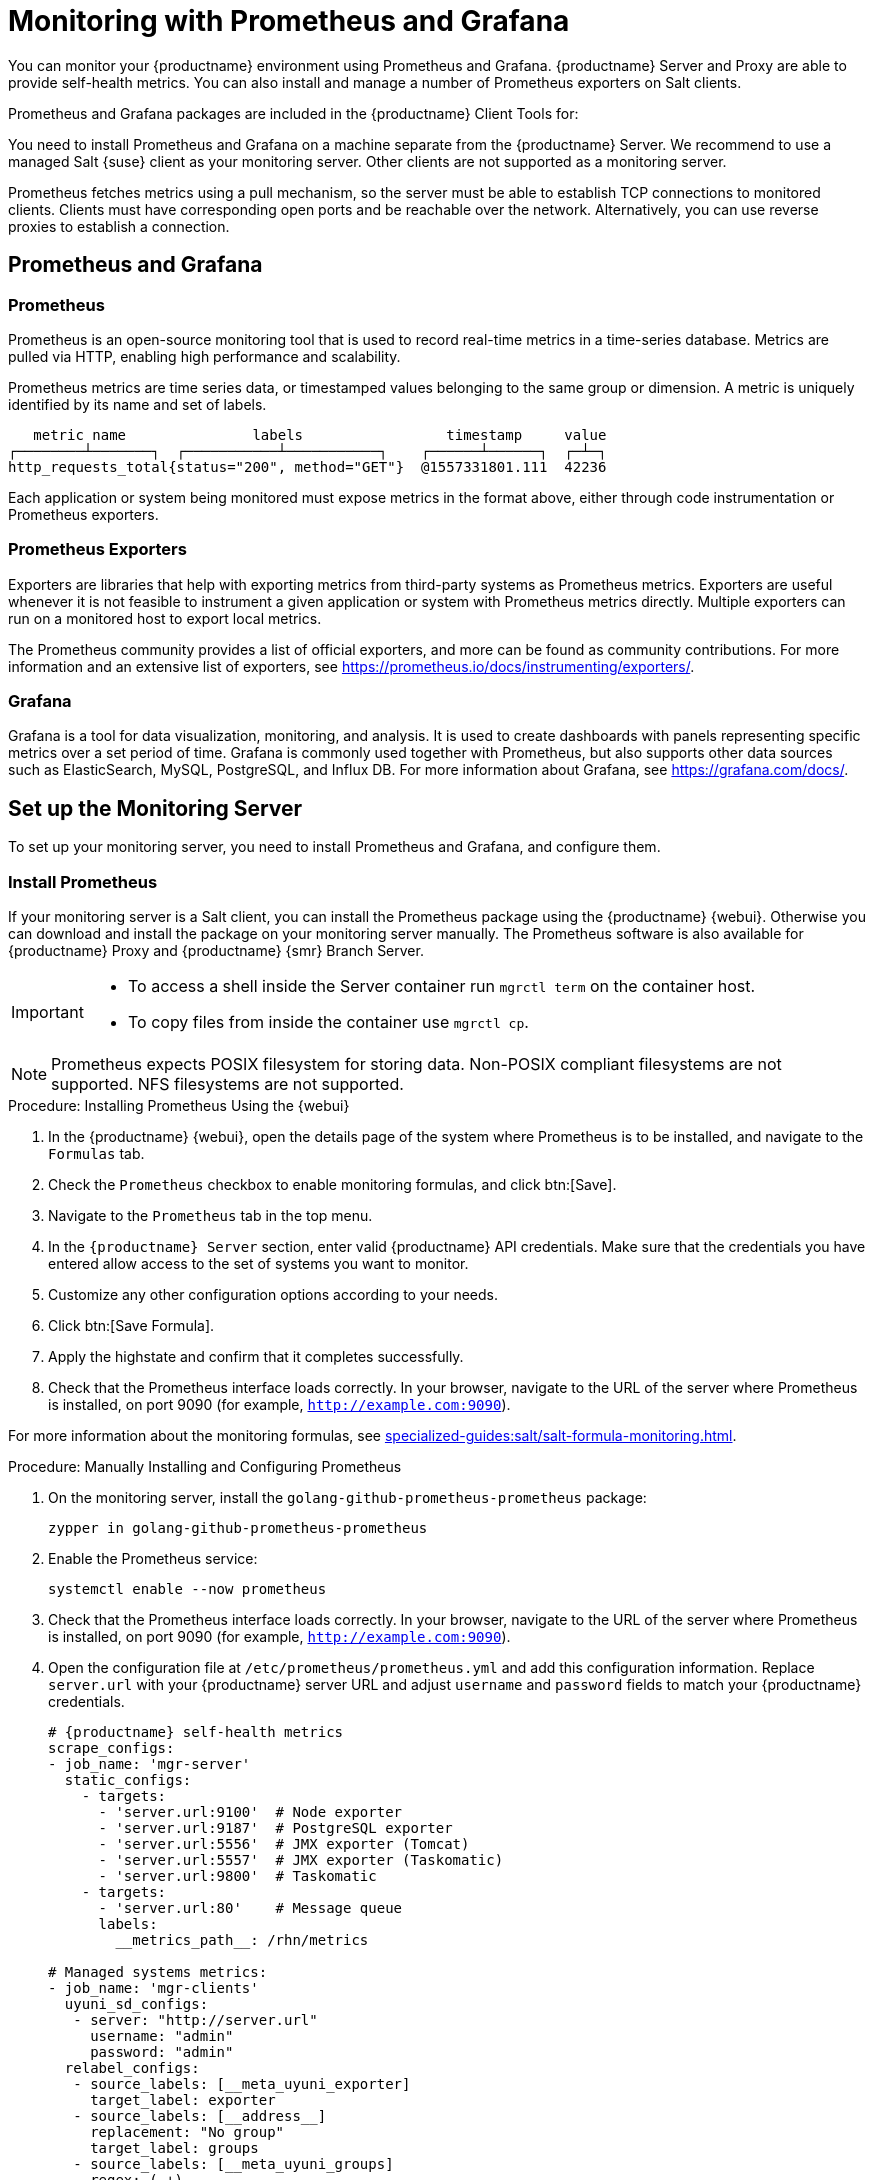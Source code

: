 [[monitoring]]
= Monitoring with Prometheus and Grafana

You can monitor your {productname} environment using Prometheus and Grafana.
{productname} Server and Proxy are able to provide self-health metrics.
You can also install and manage a number of Prometheus exporters on Salt clients.

Prometheus and Grafana packages are included in the {productname} Client Tools for:

ifeval::[{suma-content} == true]

* {sle}{nbsp}12
* {sle}{nbsp}15
* openSUSE Leap 15.x

endif::[]

ifeval::[{uyuni-content} == true]

* {sle}{nbsp}12
* {sle}{nbsp}15
* openSUSE Leap 15.x

endif::[]

You need to install Prometheus and Grafana on a machine separate from the {productname} Server.
We recommend to use a managed Salt {suse} client as your monitoring server.
Other clients are not supported as a monitoring server.

Prometheus fetches metrics using a pull mechanism, so the server must be able to establish TCP connections to monitored clients.
Clients must have corresponding open ports and be reachable over the network.
Alternatively, you can use reverse proxies to establish a connection.


ifeval::[{suma-content} == true]
[NOTE]
====
You must have a monitoring add-on subscription for each client you want to monitor.
Visit the {scclongform} to manage your {productname} subscriptions.
====
endif::[]



== Prometheus and Grafana


=== Prometheus

Prometheus is an open-source monitoring tool that is used to record real-time metrics in a time-series database.
Metrics are pulled via HTTP, enabling high performance and scalability.

Prometheus metrics are time series data, or timestamped values belonging to the same group or dimension.
A metric is uniquely identified by its name and set of labels.

// TODO:: This should be an actual image.

----
   metric name               labels                 timestamp     value
┌────────┴───────┐  ┌───────────┴───────────┐    ┌──────┴──────┐  ┌─┴─┐
http_requests_total{status="200", method="GET"}  @1557331801.111  42236
----

Each application or system being monitored must expose metrics in the format above, either through code instrumentation or Prometheus exporters.


=== Prometheus Exporters

Exporters are libraries that help with exporting metrics from third-party systems as Prometheus metrics.
Exporters are useful whenever it is not feasible to instrument a given application or system with Prometheus metrics directly.
Multiple exporters can run on a monitored host to export local metrics.

The Prometheus community provides a list of official exporters, and more can be found as community contributions.
For more information and an extensive list of exporters, see https://prometheus.io/docs/instrumenting/exporters/.


=== Grafana

Grafana is a tool for data visualization, monitoring, and analysis.
It is used to create dashboards with panels representing specific metrics over a set period of time.
Grafana is commonly used together with Prometheus, but also supports other data sources such as ElasticSearch, MySQL, PostgreSQL, and Influx DB.
For more information about Grafana, see https://grafana.com/docs/.



== Set up the Monitoring Server

To set up your monitoring server, you need to install Prometheus and Grafana, and configure them.



=== Install Prometheus

If your monitoring server is a Salt client, you can install the Prometheus package using the {productname} {webui}.
Otherwise you can download and install the package on your monitoring server manually.
The Prometheus software is also available for {productname} Proxy and {productname} {smr} Branch Server.

[IMPORTANT]
====
* To access a shell inside the Server container run [literal]``mgrctl term`` on the container host.

* To copy files from inside the container use [literal]``mgrctl cp``.
====

[NOTE]
====
Prometheus expects POSIX filesystem for storing data.
Non-POSIX compliant filesystems are not supported.
NFS filesystems are not supported.
====

.Procedure: Installing Prometheus Using the {webui}
. In the {productname} {webui}, open the details page of the system where Prometheus is to be installed, and navigate to the [guimenu]``Formulas`` tab.
. Check the [guimenu]``Prometheus`` checkbox to enable  monitoring formulas, and click btn:[Save].
. Navigate to the ``Prometheus`` tab in the top menu.
. In the ``{productname} Server`` section, enter valid {productname} API credentials.
    Make sure that the credentials you have entered allow access to the set of systems you want to monitor.
. Customize any other configuration options according to your needs.
. Click btn:[Save Formula].
. Apply the highstate and confirm that it completes successfully.
. Check that the Prometheus interface loads correctly. In your browser, navigate to the URL of the server where Prometheus is installed, on port 9090 (for example, [literal]``http://example.com:9090``).

For more information about the monitoring formulas, see xref:specialized-guides:salt/salt-formula-monitoring.adoc[].



.Procedure: Manually Installing and Configuring Prometheus
. On the monitoring server, install the [package]``golang-github-prometheus-prometheus`` package:
+
----
zypper in golang-github-prometheus-prometheus
----
. Enable the Prometheus service:
+
----
systemctl enable --now prometheus
----
. Check that the Prometheus interface loads correctly.
    In your browser, navigate to the URL of the server where Prometheus is installed, on port 9090 (for example, [literal]``http://example.com:9090``).
. Open the configuration file at [path]``/etc/prometheus/prometheus.yml`` and add this configuration information.
    Replace `server.url` with your {productname} server URL and adjust `username` and `password` fields to match your {productname} credentials.
+
----
# {productname} self-health metrics
scrape_configs:
- job_name: 'mgr-server'
  static_configs:
    - targets:
      - 'server.url:9100'  # Node exporter
      - 'server.url:9187'  # PostgreSQL exporter
      - 'server.url:5556'  # JMX exporter (Tomcat)
      - 'server.url:5557'  # JMX exporter (Taskomatic)
      - 'server.url:9800'  # Taskomatic
    - targets:
      - 'server.url:80'    # Message queue
      labels:
        __metrics_path__: /rhn/metrics

# Managed systems metrics:
- job_name: 'mgr-clients'
  uyuni_sd_configs:
   - server: "http://server.url"
     username: "admin"
     password: "admin"
  relabel_configs:
   - source_labels: [__meta_uyuni_exporter]
     target_label: exporter
   - source_labels: [__address__]
     replacement: "No group"
     target_label: groups
   - source_labels: [__meta_uyuni_groups]
     regex: (.+)
     target_label: groups
   - source_labels: [__meta_uyuni_minion_hostname]
     target_label: hostname
   - source_labels: [__meta_uyuni_primary_fqdn]
     regex: (.+)
     target_label: hostname
   - source_labels: [hostname, __address__]
     regex: (.*);.*:(.*)
     replacement: ${1}:${2}
     target_label: __address__
   - source_labels: [__meta_uyuni_metrics_path]
     regex: (.+)
     target_label: __metrics_path__
   - source_labels: [__meta_uyuni_proxy_module]
     target_label: __param_module
   - source_labels: [__meta_uyuni_scheme]
     target_label: __scheme__
----
. Save the configuration file.
. Restart the Prometheus service:
+
----
systemctl restart prometheus
----

For more information about the Prometheus configuration options, see the official Prometheus documentation at https://prometheus.io/docs/prometheus/latest/configuration/configuration/.



=== Install Grafana

If your monitoring server is a client managed by {productname}, you can install the Grafana package using the {productname} {webui}.
Otherwise you can download and install the package on your monitoring server manually.

[NOTE]
====
Grafana is not available on {productname} Proxy.
====

.Procedure: Installing Grafana Using the {webui}
. In the {productname} {webui}, open the details page of the system where Grafana is to be installed, and navigate to the [guimenu]``Formulas`` tab.
. Check the [guimenu]``Grafana`` checkbox to enable  monitoring formulas, and click btn:[Save].
. Navigate to the ``Grafana`` tab in the top menu.
. In the ``Enable and configure Grafana`` section, enter the admin credentials you want to use to log in Grafana.
. On the ``Datasources`` section, make sure that the Prometheus URL field points to the system where Prometheus is running.
. Customize any other configuration options according to your needs.
. Click btn:[Save Formula].
. Apply the highstate and confirm that it completes successfully.
. Check that the Grafana interface is loading correctly. In your browser, navigate to the URL of the server where Grafana is installed, on port 3000 (for example, [literal]``http://example.com:3000``).

[NOTE]
====
{productname} provides pre-built dashboards for server self-health, basic client monitoring, and more.
You can choose which dashboards to provision in the formula configuration page.
====


.Procedure: Manually Installing Grafana

. Install the [package]``grafana`` package:
+
----
zypper in grafana
----
. Enable the Grafana service:
+
----
systemctl enable --now grafana-server
----
. In your browser, navigate to the URL of the server where Grafana is installed, on port 3000 (for example, [literal]``http://example.com:3000``).
. On the login page, enter ``admin`` for username and password.
. Click btn:[Log in]. 
    If login is successful, then you will see a prompt to change the password.
. Click btn:[OK] on the prompt, then change your password.
. Move your cursor to the cog icon on the side menu which will show the configuration options.
. Click btn:[Data sources].
. Click btn:[Add data source] to see a list of all supported data sources.
. Choose the Prometheus data source.
. Make sure to specify the correct URL of the Prometheus server.
. Click btn:[Save & test].
. To import a dashboard click the btn:[+] icon in the side menu, and then click btn:[Import].
. For {productname} server overview load the dashboard ID: ``17569``.
. For {productname} clients overview load the dashboard ID: ``17570``.
+
image::monitoring_grafana_example.png[scaledwidth=80%]

[NOTE]
====
* For more information about the monitoring formulas, see xref:specialized-guides:salt/salt-formula-monitoring.adoc[].
* For more information on how to manually install and configure Grafana, see https://grafana.com/docs.
====

== Configure {productname} Monitoring

With {productname}{nbsp}4 and higher, you can enable the server to expose Prometheus self-health metrics, and also install and configure exporters on client systems.



=== Server Self Monitoring

The Server self-health metrics cover hardware, operating system and {productname} internals.
These metrics are made available by instrumentation of the Java application, combined with Prometheus exporters.

These exporters are shipped with {productname} Server:

* Node exporter: [systemitem]``golang-github-prometheus-node_exporter``.
** See https://github.com/prometheus/node_exporter.
* PostgreSQL exporter: [systemitem]``prometheus-postgres_exporter``.
** See https://github.com/wrouesnel/postgres_exporter.
* JMX exporter: [systemitem]``prometheus-jmx_exporter``.
** See https://github.com/prometheus/jmx_exporter.

These exporter packages are shipped with {productname} Proxy:

* Node exporter: [systemitem]``golang-github-prometheus-node_exporter``.
** See https://github.com/prometheus/node_exporter.
* Squid exporter: [systemitem]``golang-github-boynux-squid_exporter``.
** See https://github.com/boynux/squid-exporter.

The exporters are pre-installed in {productname} Server and Proxy, but their respective systemd daemons are disabled by default.



.Procedure: Enabling Self Monitoring

. In the {productname} {webui}, navigate to menu:Admin[Manager Configuration > Monitoring].
. Click btn:[Enable services].
. Restart Tomcat and Taskomatic.
. Navigate to the URL of your Prometheus server, on port 9090 (for example, [literal]``http://example.com:9090``)
. In the Prometheus UI, navigate to menu:Status[Targets] and confirm that all the endpoints on the ``mgr-server`` group are up.
. If you have also installed Grafana with the {webui}, the server insights are visible on the {productname} Server dashboard, in the menu:Admin[Manager Configuration > Monitoring].

[IMPORTANT]
====
Only server self-health monitoring can be enabled using the {webui}.
Metrics for a proxy are not automatically collected by Prometheus.
To enable self-health monitoring on a proxy, you need to manually install exporters and enable them.
====

The following relevant metrics are collected on the {productname} Server.

.Server statistics (port 80)
[cols="40,15,45"]
|===
|Metric |Type | Description

|uyuni_all_systems
|gauge
|Number of all systems

|uyuni_virtual_systems
|gauge
|Number of virtual systems

|uyuni_inactive_systems
|gauge
|Number of inactive systems

|uyuni_outdated_systems
|gauge
|Number of systems with outdated packages
|===

.PostgreSQL exporter (port 9187)
[cols="45,15,40"]
|===
|Metric |Type | Description

|pg_stat_database_tup_fetched
|counter
|Number of rows fetched by queries

|pg_stat_database_tup_inserted
|counter
|Number of rows inserted by queries

|pg_stat_database_tup_updated
|counter
|Number of rows updated by queries

|pg_stat_database_tup_deleted
|counter
|Number of rows deleted by queries

|mgr_serveractions_completed
|gauge
|Number of completed actions

|mgr_serveractions_failed
|gauge
|Number of failed actions

|mgr_serveractions_picked_up
|gauge
|Number of picked-up actions

|mgr_serveractions_queued
|gauge
|Number of queued actions
|===

.JMX exporter (Tomcat port 5556, Taskomatic port 5557)
[cols="45,15,40"]
|===
|Metric |Type | Description

|java_lang_Threading_ThreadCount
|gauge
|Number of active threads

|java_lang_Memory_HeapMemoryUsage_used
|gauge
|Current heap memory usage
|===

.Server Message Queue (port 80)
[cols="40,15,45"]
|===
|Metric |Type | Description

|message_queue_thread_pool_threads
|counter
|Number of message queue threads ever created

|message_queue_thread_pool_threads_active
|gauge
|Number of currently active message queue threads

|message_queue_thread_pool_task_count
|counter
|Number of tasks ever submitted

|message_queue_thread_pool_completed_task_count
|counter
|Number of tasks ever completed
|===

.Salt Queue (port 80)
[cols="40,15,45"]
|===
|Metric |Type | Description

|salt_queue_thread_pool_size
|gauge
|Number of threads created per {salt} queue

|salt_queue_thread_pool_active_threads
|gauge
|Number of currently active {salt} threads per queue

|salt_queue_thread_pool_task_total
|counter
|Number of tasks ever submitted per queue

|salt_queue_thread_pool_completed_task_total
|counter
|Number of tasks ever completed per queue

|===

Every salt_queue value has a label named `queue` with the queue number as value.


.Taskomatic Scheduler (port 9800)
[cols="40,15,45"]
|===
|Metric |Type | Description

|taskomatic_scheduler_threads
|counter
|Number of scheduler threads ever created

|taskomatic_scheduler_threads_active
|gauge
|Number of currently active scheduler threads

|taskomatic_scheduler_completed_task_count
|counter
|Number of tasks ever completed
|===


=== Monitoring Managed Systems

Prometheus metrics exporters can be installed and configured on Salt clients using formulas.
The packages are available from the {productname} client tools channels, and can be enabled and configured directly in the {productname} {webui}.

These exporters can be installed on managed systems:

* Node exporter: [systemitem]``golang-github-prometheus-node_exporter``.
** See https://github.com/prometheus/node_exporter.
* PostgreSQL exporter: [systemitem]``prometheus-postgres_exporter``.
** See https://github.com/wrouesnel/postgres_exporter.
* Apache exporter: [systemitem]``golang-github-lusitaniae-apache_exporter``.
** See https://github.com/Lusitaniae/apache_exporter.

[NOTE]
====
On {sle-micro}, only the Node exporter and the Blackbox exporter are available.
====

When you have the exporters installed and configured, you can start using Prometheus to collect metrics from the monitored systems.
If you have configured your monitoring server with the {webui}, metrics collection happens automatically.



.Procedure: Configuring Prometheus Exporters on a Client

. In the {productname} {webui}, open the details page of the client to be monitored, and navigate to the menu:Formulas[] tab.
. Check the [guimenu]``Enabled`` checkbox on the ``Prometheus Exporters`` formula.
. Click btn:[Save].
. Navigate to the menu:Formulas[Prometheus Exporters] tab.
. Select the exporters you want to enable and customize arguments according to your needs.
    The [guimenu]``Address`` field accepts either a port number preceded by a colon (``:9100``), or a fully resolvable address (``example:9100``).
. Click btn:[Save Formula].
. Apply the highstate.

[NOTE]
====
Monitoring formulas can also be configured for System Groups, by applying the same configuration used for individual systems inside the corresponding group.
====

For more information about the monitoring formulas, see xref:specialized-guides:salt/salt-formula-monitoring.adoc[].


=== Change Grafana Password

To change the Grafana password follow the steps described in the Grafana documentation:

* https://grafana.com/docs/grafana/latest/administration/user-management/user-preferences/#change-your-grafana-password

In case you have lost the Grafana administrator password you can reset it as [literal]``root`` with the following command:
----
grafana-cli --configOverrides cfg:default.paths.data=/var/lib/grafana --homepath /usr/share/grafana admin reset-admin-password <new_password>
----


== Network Boundaries

Prometheus fetches metrics using a pull mechanism, so the server must be able to establish TCP connections to monitored clients.
By default, Prometheus uses these ports:

* Node exporter: 9100
* PostgreSQL exporter: 9187
* Apache exporter: 9117

Additionally, if you are running the alert manager on a different host than where you run Prometheus, you also need to open port 9093.
The alert manager is part of Prometheus solution.
It handles alerts sent by client applications such as the Prometheus server instance.
For more information about the alert manager, see https://prometheus.io/docs/alerting/latest/alertmanager/.

For clients installed on cloud instances, you can add the required ports to a security group that has access to the monitoring server.

Alternatively, you can deploy a Prometheus instance in the exporters' local network, and configure federation.
This allows the main monitoring server to scrape the time series from the local Prometheus instance.
If you use this method, you only need to open the Prometheus API port, which is 9090.

For more information on Prometheus federation, see https://prometheus.io/docs/prometheus/latest/federation/.

You can also proxy requests through the network boundary.
Tools like PushProx deploy a proxy and a client on both sides of the network barrier and allow Prometheus to work across network topologies such as NAT.

For more information on PushProx, see https://github.com/RobustPerception/PushProx.



=== Reverse Proxy Setup

Prometheus fetches metrics using a pull mechanism, so the server must be able to establish TCP connections to each exporter on the monitored clients.
To simplify your firewall configuration, you can use reverse proxy for your exporters to expose all metrics on a single port.

// Probably a diagram here. --LKB 2020-08-11



.Procedure: Installing Prometheus Exporters with Reverse Proxy
. In the {productname} {webui}, open the details page of the system to be monitored, and navigate to the [guimenu]``Formulas`` tab.
. Check the [guimenu]``Prometheus Exporters`` checkbox to enable the exporters formula, and click btn:[Save].
. Navigate to the ``Prometheus Exporters`` tab in the top menu.
. Check the [guimenu]``Enable reverse proxy`` option, and enter a valid reverse proxy port number.
    For example, ``9999``.
. Customize the other exporters according to your needs.
. Click btn:[Save Formula].
. Apply the highstate and confirm that it completes successfully.

For more information about the monitoring formulas, see xref:specialized-guides:salt/salt-formula-monitoring.adoc[].



== Security

Prometheus server and Prometheus node exporter offer a built-in mechanism to secure their endpoints with TLS encryption and authentication.
{productname} {webui} simplifies the configuration of all involved components. The TLS certificates have to be provided and deployed by the user.
{productname} offers enabling the following security model:

* Node exporter: TLS encryption and client certificate based authentication
* Prometheus: TLS encryption and basic authentication

For more information about configuring all available options, see xref:specialized-guides:salt/salt-formula-monitoring.adoc[].

=== Generating TLS certificates

By default, {productname} does not provide any certificates for securing monitoring configuration.
For providing security, you can generate or import custom certificates, self-signed or signed by a third party certificate authority (CA).

This section demonstrates how to generate client/server certificates for Prometheus and Node exporter minions self-signed with SUSE Manager CA.

.Procedure: Creating server/client TLS certificate

. On the {productname} Server, at the command prompt, run following command:
+
----
rhn-ssl-tool --gen-server --dir="/root/ssl-build" --set-country="COUNTRY" \
--set-state="STATE" --set-city="CITY" --set-org="ORGANIZATION" \
--set-org-unit="ORGANIZATION UNIT" --set-email="name@example.com" \
--set-hostname="minion.example.com" --set-cname="minion.example.com" --no-rpm
----
Ensure that the [systemitem]``set-cname`` parameter is the fully qualified domain name (FQDN) of your Salt client.
You can use the the [systemitem]``set-cname`` parameter multiple times if you require multiple aliases.

. Copy ``server.crt`` and ``server.key`` files to the Salt minion and provide read access for ``prometheus`` user.
